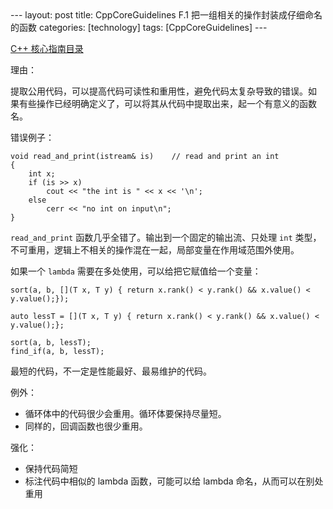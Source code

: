#+BEGIN_EXPORT html
---
layout: post
title: CppCoreGuidelines F.1 把一组相关的操作封装成仔细命名的函数
categories: [technology]
tags: [CppCoreGuidelines]
---
#+END_EXPORT

[[http://kimi.im/tags.html#CppCoreGuidelines-ref][C++ 核心指南目录]]

理由：

提取公用代码，可以提高代码可读性和重用性，避免代码太复杂导致的错误。如
果有些操作已经明确定义了，可以将其从代码中提取出来，起一个有意义的函数
名。

错误例子：

#+begin_src C++ :results output :exports both :flags -std=c++20 :namespaces std :includes <iostream> <vector> <algorithm> :eval no-export
void read_and_print(istream& is)    // read and print an int
{
    int x;
    if (is >> x)
        cout << "the int is " << x << '\n';
    else
        cerr << "no int on input\n";
}
#+end_src

~read_and_print~ 函数几乎全错了。输出到一个固定的输出流、只处理 ~int~ 类型，
不可重用，逻辑上不相关的操作混在一起，局部变量在作用域范围外使用。

如果一个 ~lambda~ 需要在多处使用，可以给把它赋值给一个变量：

#+begin_src C++ :results output :exports both :flags -std=c++20 :namespaces std :includes <iostream> <vector> <algorithm> :eval no-export
sort(a, b, [](T x, T y) { return x.rank() < y.rank() && x.value() < y.value();});

auto lessT = [](T x, T y) { return x.rank() < y.rank() && x.value() < y.value();};

sort(a, b, lessT);
find_if(a, b, lessT);
#+end_src

最短的代码，不一定是性能最好、最易维护的代码。


例外：

- 循环体中的代码很少会重用。循环体要保持尽量短。
- 同样的，回调函数也很少重用。


强化：
- 保持代码简短
- 标注代码中相似的 lambda 函数，可能可以给 lambda 命名，从而可以在别处重用
